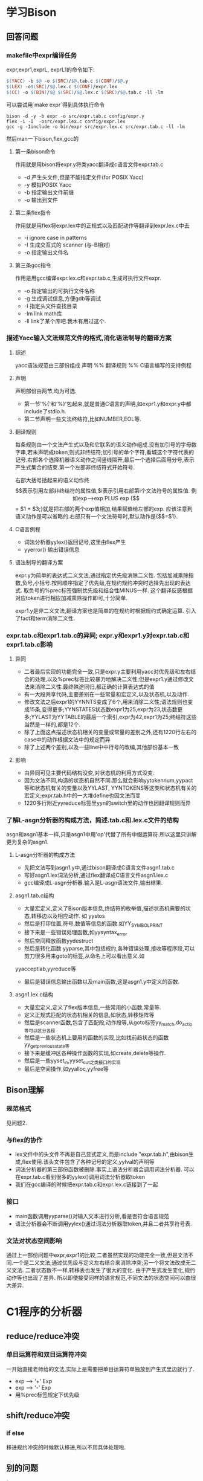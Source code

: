 * 学习Bison
** 回答问题
*** makefile中expr编译任务
expr,expr1,exprL, exprL1的命令如下:
#+begin_src makefile
    $(YACC) -b $@ -o $(SRC)/$@.tab.c $(CONF)/$@.y
	$(LEX) -o$(SRC)/$@.lex.c $(CONF)/expr.lex
	$(CC) -o $(BIN)/$@ $(SRC)/$@.lex.c $(SRC)/$@.tab.c -ll -lm
#+end_src
可以尝试用`make expr`得到具体执行命令
#+begin_src #!/bin/bash
bison -d -y -b expr -o src/expr.tab.c config/expr.y
flex -i -I  -osrc/expr.lex.c config/expr.lex
gcc -g -Iinclude -o bin/expr src/expr.lex.c src/expr.tab.c -ll -lm
#+end_src
然后man一下bison,flex,gcc的
**** 第一条bison命令
     作用就是用bison将expr.y将类yacc翻译成c语言文件expr.tab.c
     + -d 产生头文件,但是不能指定文件(for POSIX Yacc)
     + -y 模拟POSIX Yacc
     + -b 指定输出文件前缀
     + -o 输出到文件
**** 第二条flex指令
     作用就是用flex将expr.lex中的正规式以及匹配动作等翻译到expr.lex.c中去
     + -i ignore case in patterns
     + -I 生成交互式的 scanner (与-B相对)
     + -o 指定输出文件名
**** 第三条gcc指令
     作用是用gcc编译expr.lex.c和expr.tab.c,生成可执行文件expr.
     + -o 指定输出的可执行文件名称
     + -g 生成调试信息,方便gdb等调试
     + -I 指定头文件查找目录
     + -lm link math库
     + -ll link了某个库吧.我木有用过这个.
*** 描述Yacc输入文法规范文件的格式,消化语法制导的翻译方案
**** 综述
yacc语法规范由三部份组成
声明
%%
翻译规则
%%
C语言编写的支持例程
**** 声明
声明部份由两节,均为可选. 
- 第一节'%{'和'%}'包起来,就是普通C语言的声明,如expr1.y和expr.y中都include了stdio.h.
- 第二节声明一些文法终结符,比如NUMBER,EOL等.
**** 翻译规则
每条规则由一个文法产生式以及和它联系的语义动作组成.没有加引号的字母数字串,若未声明成token,则式非终结符;加引号的单个字符,看城这个字符代表的记号.右部各个选择机器语义动作之间竖线隔开,最后一个选择后面用分号,表示产生式集合的结束.第一个左部非终结符式开始符号.

右部大括号括起来的语义动作终$$表示引用左部非终结符的属性值,$i表示引用右部第i个文法符号的属性值.

例如exp-->exp PLUS exp {$$ = $1 + $3;}就是把右部的两个exp值相加,结果赋值给左部的exp. 应该注意到语义动作是可以省略的.右部只有一个文法符号时,默认动作是{$$=$1}.
**** C语言例程
 - 词法分析器yylex()返回记号,这里由flex产生
 - yyerror() 输出错误信息
     
**** 语法制导的翻译方案
     expr.y为简单的表达式二义文法,通过指定优先级消除二义性. 包括加减乘除指数,负号,小括号.按照顺序指定了优先级,在规约规约冲突时选择先出现的表达式. 取负号的%prec标签强制优先级和结合性MINUS一样. 这个翻译反感根据对应token进行相应加减乘除操作即可,十分简单.

     expr1.y是非二义文法,翻译方案也是简单的在规约时根据规约式确定运算. 引入了fact和term消除二义性.
*** expr.tab.c和expr1.tab.c的异同; expr.y和expr1.y对expr.tab.c和expr1.tab.c影响
**** 异同
  - 二者最后实现的功能完全一致,只是expr.y主要利用yacc对优先级和左右结合的处理,以及%prec标签比较暴力地解决二义性;但是expr1.y通过修改文法来消除二义性.最终殊途同归,都正确的计算表达式的值
  - 有一大段共享代码,主要差别在一些常量和宏定义,以及状态机,以及动作.
  -  修改文法之后expr1的YYNNTS变成了6个,用来消除二义性;语法规则也变成15条,变得更多;YYNSTATES状态数expr1为25,expr为23,状态数更多;YYLAST为YYTABLE的最后一个索引,expr为42,expr1为25;终结符这些当然是一样的,都是12个.
  - 除了上面这点描述状态机相关的变量或常量的差别之外,还有1220行左右的case中的动作根据文法中的规定而异
  - 除了上述两个差别,以及一些line中中行号的改编,其他部份基本一致
**** 影响
  - 由异同可见主要代码结构没变,对状态机的利用方式没变.
  - 因为文法不同,构造的状态机自然不同.那么就会影响yytokennum,yypact等和状态机有关的变量以及YYLAST, YYNTOKENS等这类和状态机有关的宏定义;expr.tab.h中的一大堆define也因文法而变
  - 1220多行附近yyreduce标签里yyn的switch里的动作也因翻译规则而异
*** 了解L-asgn分析器的构成方法，简述.tab.c和.lex.c文件的结构
    asgn和asgn1基本一样,只是asgn1中用'op'代替了所有中缀运算符.所以这里只讲解更为复杂的asgn1.
**** L-asgn分析器的构成方法
     - 先把文法写到asgn1.y中,通过bison翻译成C语言文件asgn1.tab.c
     - 写好asgn1.lex词法分析,通过flex翻译成C语言文件asgn1.lex.c
     - gcc编译成L-asgn分析器.输入是L-asgn语法文件,输出结果.
**** asgn1.tab.c结构
     - 大量宏定义,定义了Bison版本信息,终结符的枚举值,描述状态机需要的状态,转移边以及相应动作. 如 yystos
     - 然后是打印位置,符号,数值等信息的函数.如YY_SYMBOL_PRINT
     - 接下来是一些错误处理函数,如yysyntax_error
     - 然后空间释放函数yydestruct
     - 然后是转化函数 yyparse,其中包括规约,各种错误处理,接收等程序段,可以剪刀很多用来goto的标签,从命名上可以看出意义.如
yyacceptlab,yyreduce等     
     - 最后是错误信息输出函数以及main函数,这是asgn1.y中定义的函数. 
**** asgn1.lex.c结构
     - 大量宏定义,定义了flex版本信息,一些常用的小函数,常量等.
     - 定义正规式匹配的状态机相关的信息,如状态,转移矩阵等
     - 然后是scanner函数,包含了匹配段,动作段等,从goto标签yy_match,do_actio等可以区分各段
     - 然后是一些状态机上要用的函数的实现,比如找前趋状态的函数yy_get_previous_state等
     - 接下来是缓冲区各种操作函数的实现,如create,delete等操作.
     - 然后是一些yyset_in,yyset_out之类接口的实现
     - 最后是空间操作,如yyalloc,yyfree等
** Bison理解
*** 规范格式
    见问题2.
*** 与flex的协作
- lex文件中的头文件不再是自己显式定义,而是include "expr.tab.h",由bison生成,flex使用.该头文件包含了各种记号的定义,yylval的声明等
- 词法分析器的第三部份函数被删除.事实上语法分析器会调用词法分析器. 可以在expr.tab.c看到很多的yylex()调用词法分析器取token
- 我们在gcc编译的时候把expr.tab.c和expr.lex.c链接到了一起
*** 接口
- main函数调用yyparse()对输入文本进行分析,看是否符合语言规范
- 语法分析器会不断调用yylex()通过词法分析器取token,并且二者共享符号表.
*** 文法对状态空间影响
    通过上一部份问题中expr,expr1的比较,二者虽然实现的功能完全一致,但是文法不同.一个是二义文法,通过优先级与定义左右结合来消除冲突;另一个将文法改成无二义文法. 二者状态数不一样,转移表也发生了很大的变化. 由于产生式发生变化,规约动作等也出现了差异. 所以即使接受同样的语言规范,不同文法的状态空间可以由很大差异.
* C1程序的分析器
** reduce/reduce冲突
*** 单目运算符和双目运算符冲突
    一开始直接老师给的文法,实际上是需要把单目运算符单独放到产生式里边就行了.
    - exp --> '+' Exp
    - exp --> '-' Exp
    - 用%prec标签规定下优先级
** shift/reduce冲突
*** if else 
移进规约冲突的时候默认移进,所以不用具体处理啦.
*** 
** 别的问题
*
*** 位置
    parser.y里如果不用位置信息不会在tok.hh里自动生成结构体.尝试的时候一直编译错误找了半天.

*** cond无效
** lexer
  - const
  - int
  - void
  - if
  - else
  - while
  - number
  - ident
  - ';'
  - ','
  - '='
  - '[]'
  - '{}'
  - '()'
  - '==', '!=', 
  - '<','>', '<=', '>='
  - BinOp: '+', '-', '*', '/', '%'
  - UnaryOp '+', '-'
** parser.y
CompUnit    → [ CompUnit ] (Decl | FuncDef ) 
                CompUnit代表一个C1程序文件，其中必须包含一个名为main的函数定义FuncDef
                这里假设一个C1程序只存放在一个C1程序文件中
Decl        → ConstDecl | VarDecl
ConstDecl   → const int ConstDef MultiConstDef ';'
MultiConstDef -> | , ConstDef MultiConstDef
ConstDef    → ident '=' Exp | ident '[' [ Exp ] ']' '=' '{' multiExp '}'
                ConstDecl常量声明：可以声明一个或多个整型常量、整型常量数组，如：
                const int a[]={2,3};
                声明了长度为2的常量数组a，a[0]、a[1]的值分别为2和3；
                数组在声明时若未指明长度，则长度为初始化表达式中值的个数。
                在程序中，不能对常量重新赋值。
                [注1]
VarDecl     → int Var{, Var}';'
Var         → ident | ident '[' Exp ']' | ident '=' Exp
            | ident '[' [ Exp ] ']' '=' '{' Exp { ',' Exp } '}'
                VarDecl 变量声明：可以声明整型和一维整型数组变量。
                [注2]
FuncDef     → void ident '(' ')' Block
                FuncDef 函数定义：无参函数，且必须有一个名字为main 的函数
Block       →'{' { BlockItem } '}'
BlockItem   → Decl | Stmt
                Block语句块：表示函数体或者复合语句，其中可以包含0个或多个声明或语句
Stmt        → LVal '=' Exp ';' | ident '(' ')' ';' | Block 
            | if '( Cond ')' Stmt [else Stmt ] | while '(' Cond ')' Stmt | ';'
LVal        → ident| ident '[' Exp ']'
Cond        → Exp RelOp Exp
RelOp       →'==' | '!=' | '<' | '>' | '<=' | '>='
Exp         → Exp BinOp Exp | UnaryOp Exp | '(' Exp ')' | LVal | number
BinOp       → '+' | '−' | '*' | '/' | '%'
UnaryOp     → '+' | '−'